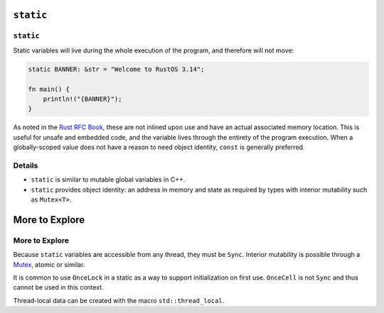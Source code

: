 ============
``static``
============

------------
``static``
------------

Static variables will live during the whole execution of the program,
and therefore will not move:

.. code:: rust,editable

   static BANNER: &str = "Welcome to RustOS 3.14";

   fn main() {
       println!("{BANNER}");
   }

As noted in the
`Rust RFC Book <https://rust-lang.github.io/rfcs/0246-const-vs-static.html>`__,
these are not inlined upon use and have an actual associated memory
location. This is useful for unsafe and embedded code, and the variable
lives through the entirety of the program execution. When a
globally-scoped value does not have a reason to need object identity,
``const`` is generally preferred.

.. raw:: html

---------
Details
---------

-  ``static`` is similar to mutable global variables in C++.
-  ``static`` provides object identity: an address in memory and state
   as required by types with interior mutability such as ``Mutex<T>``.

=================
More to Explore
=================

-----------------
More to Explore
-----------------

Because ``static`` variables are accessible from any thread, they must
be ``Sync``. Interior mutability is possible through a
`Mutex <https://doc.rust-lang.org/std/sync/struct.Mutex.html>`__,
atomic or similar.

It is common to use ``OnceLock`` in a static as a way to support
initialization on first use. ``OnceCell`` is not ``Sync`` and thus
cannot be used in this context.

Thread-local data can be created with the macro ``std::thread_local``.

.. raw:: html

